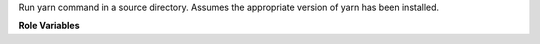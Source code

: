 Run yarn command in a source directory. Assumes the appropriate version
of yarn has been installed.

**Role Variables**

.. zuul:rolevar:: yarn_command

   Command to run. If it's a standard lifecycle command, it will be run as
   ``yarn {{ yarn_command }}``. Otherwise it will be run as
   ``yarn run {{ yarn_command }}``.

.. zuul:rolevar:: zuul_work_dir
   :default: {{ zuul.project.src_dir }}

   Directory to run yarn in.

